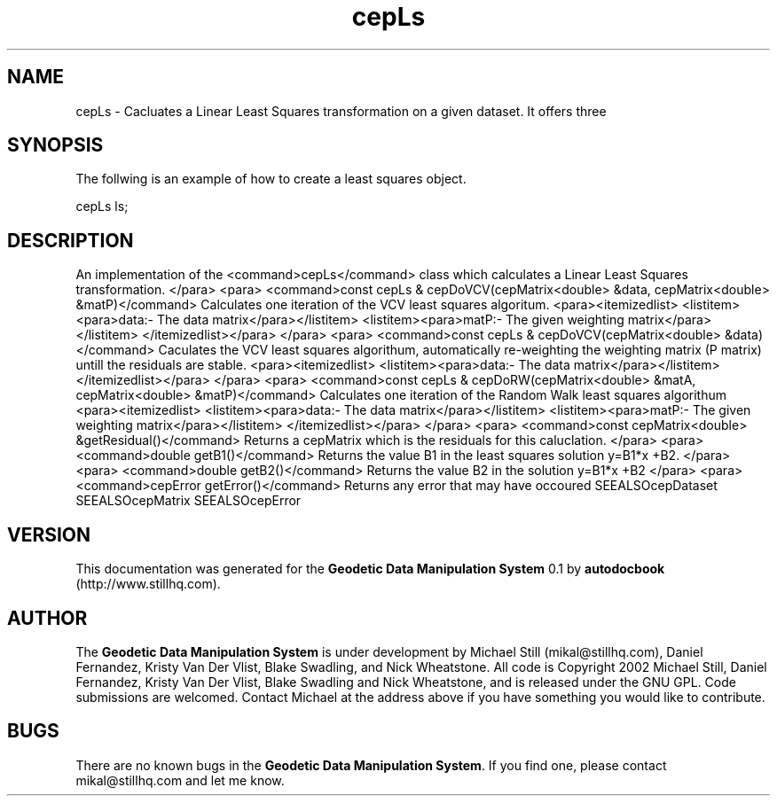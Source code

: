 .\" This manpage has been automatically generated by docbook2man 
.\" from a DocBook document.  This tool can be found at:
.\" <http://shell.ipoline.com/~elmert/comp/docbook2X/> 
.\" Please send any bug reports, improvements, comments, patches, 
.\" etc. to Steve Cheng <steve@ggi-project.org>.
.TH "cepLs" "3" "26 November 2002" "" ""
.SH NAME
cepLs \- Cacluates a Linear Least Squares transformation on a given dataset. It offers three
.SH SYNOPSIS

.nf
 The follwing is an example of how to create a least squares object.
 
 cepLs ls;
 
.fi
.SH "DESCRIPTION"
.PP
An implementation of the <command>cepLs</command> class
which calculates a Linear Least Squares transformation.
</para>
<para>
<command>const cepLs & cepDoVCV(cepMatrix<double> &data, cepMatrix<double> &matP)</command>
Calculates one iteration of the VCV least squares algoritum.
<para><itemizedlist>
<listitem><para>data:- The data matrix</para></listitem>
<listitem><para>matP:- The given weighting matrix</para></listitem>
</itemizedlist></para>
</para>
<para>
<command>const cepLs & cepDoVCV(cepMatrix<double> &data)</command>
Caculates the VCV least squares algorithum, automatically re-weighting the
weighting matrix (P matrix) untill the residuals are stable.
<para><itemizedlist>
<listitem><para>data:- The data matrix</para></listitem>
</itemizedlist></para>
</para>
<para>
<command>const cepLs & cepDoRW(cepMatrix<double> &matA, cepMatrix<double> &matP)</command>
Calculates one iteration of the Random Walk least squares algorithum
<para><itemizedlist>
<listitem><para>data:- The data matrix</para></listitem>
<listitem><para>matP:- The given weighting matrix</para></listitem>
</itemizedlist></para>
</para>
<para>
<command>const cepMatrix<double> &getResidual()</command>
Returns a cepMatrix which is the residuals for this caluclation.
</para>
<para>
<command>double getB1()</command>
Returns the value B1 in the least squares solution y=B1*x +B2.
</para>
<para>
<command>double getB2()</command>
Returns the value B2 in the solution y=B1*x +B2
</para>
<para>
<command>cepError getError()</command>
Returns any error that may have occoured
SEEALSOcepDataset
SEEALSOcepMatrix
SEEALSOcepError
.SH "VERSION"
.PP
This documentation was generated for the \fBGeodetic Data Manipulation System\fR 0.1 by \fBautodocbook\fR (http://www.stillhq.com).
.SH "AUTHOR"
.PP
The \fBGeodetic Data Manipulation System\fR is under development by Michael Still (mikal@stillhq.com), Daniel Fernandez, Kristy Van Der Vlist, Blake Swadling, and Nick Wheatstone. All code is Copyright 2002 Michael Still, Daniel Fernandez, Kristy Van Der Vlist, Blake Swadling and Nick Wheatstone,  and is released under the GNU GPL. Code submissions are welcomed. Contact Michael at the address above if you have something you would like to contribute.
.SH "BUGS"
.PP
There  are no known bugs in the \fBGeodetic Data Manipulation System\fR. If you find one, please contact mikal@stillhq.com and let me know.
